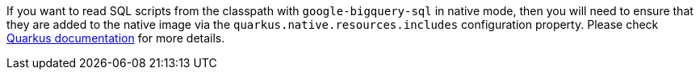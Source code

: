 If you want to read SQL scripts from the classpath with `google-bigquery-sql` in native mode,
then you will need to ensure that they are added to the native image via the `quarkus.native.resources.includes` configuration property.
Please check https://quarkus.io/guides/building-native-image#quarkus-native-pkg-native-config_quarkus.native.resources.includes[Quarkus documentation] for more details.
